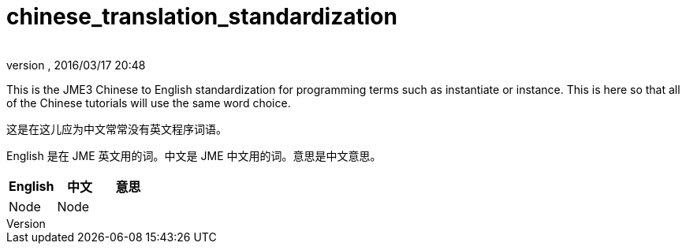 = chinese_translation_standardization
:author: 
:revnumber: 
:revdate: 2016/03/17 20:48
:relfileprefix: ../../
:imagesdir: ../..
ifdef::env-github,env-browser[:outfilesuffix: .adoc]


This is the JME3 Chinese to English standardization for programming terms such as instantiate or instance. This is here so that all of the Chinese tutorials will use the same word choice. 

这是在这儿应为中文常常没有英文程序词语。

English 是在 JME 英文用的词。中文是 JME 中文用的词。意思是中文意思。
[cols="3", options="header"]
|===

a|English
a|中文
a|意思

a|Node
a|Node
a|

|===
